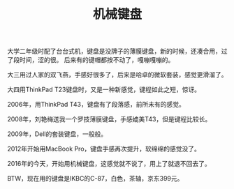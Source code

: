 #+TITLE: 机械键盘

大学二年级时配了台台式机，键盘是没牌子的薄膜键盘，新的时候，还凑合用，过了段时间，涩的很。
后来有的键帽都按不动了，嘎嘣嘎嘣的。

大三用过人家的双飞燕，手感好很多了，后来是哈卓的微软套装，感觉更滑溜了。

大四用ThinkPad T23键盘时，又是一种新感觉，键程如此之短，惊讶。

2006年，用ThinkPad T43，键盘有了段落感，前所未有的感觉。

2008年，刘艳梅送我一个罗技薄膜键盘，手感媲美T43，但是键程比较长。

2009年，Dell的套装键盘，一般般。

2012年开始用MacBook Pro，键盘手感再次提升，软绵绵的感觉没了。

2016年的今天，开始用机械键盘，这感觉就不说了，用上了就退不回去了。

BTW，现在用的键盘是IKBC的C-87，白色，茶轴，京东399元。
